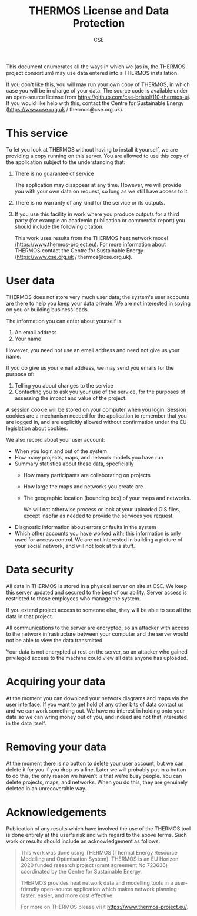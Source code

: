 #+TITLE: THERMOS License and Data Protection
#+AUTHOR: CSE

This document enumerates all the ways in which we (as in, the THERMOS project consortium) may use data entered into a THERMOS installation.

If you don't like this, you will may run your own copy of THERMOS, in which case you will be in charge of your data. The source code is available under an open-source license from https://github.com/cse-bristol/110-thermos-ui.
If you would like help with this, contact the Centre for Sustainable Energy (https://www.cse.org.uk / thermos@cse.org.uk).

* This service

To let you look at THERMOS without having to install it yourself, we are providing a copy running on this server.
You are allowed to use this copy of the application subject to the understanding that:

1. There is no guarantee of service

   The application may disappear at any time. However, we will provide you with your own data on request, so long as we still have access to it.
2. There is no warranty of any kind for the service or its outputs.
3. If you use this facility in work where you produce outputs for a third party (for example an academic publication or commercial report) you should include the following citation:

   This work uses results from the THERMOS heat network model (https://www.thermos-project.eu).
   For more information about THERMOS contact the Centre for Sustainable Energy (https://www.cse.org.uk / thermos@cse.org.uk).

* User data

THERMOS does not store very much user data; the system's user accounts are there to help you keep your data private.
We are not interested in spying on you or building business leads.

The information you can enter about yourself is:

1. An email address
2. Your name

However, you need not use an email address and need not give us your name.

If you do give us your email address, we may send you emails for the purpose of:

1. Telling you about changes to the service
2. Contacting you to ask you your use of the service, for the purposes of assessing the impact and value of the project.

A session cookie will be stored on your computer when you login. 
Session cookies are a mechanism needed for the application to remember that you are logged in, and are explicitly allowed without confirmation under the EU legislation about cookies.

We also record about your user account:

- When you login and out of the system
- How many projects, maps, and network models you have run
- Summary statistics about these data, specficially
  - How many participants are collaborating on projects
  - How large the maps and networks you create are
  - The geographic location (bounding box) of your maps and networks.

    We will not otherwise process or look at your uploaded GIS files, except insofar as needed to provide the services you request.
- Diagnostic information about errors or faults in the system
- Which other accounts you have worked with; this information is only used for access control.
  We are not interested in building a picture of your social network, and will not look at this stuff.

* Data security

All data in THERMOS is stored in a physical server on site at CSE.
We keep this server updated and secured to the best of our ability. 
Server access is restricted to those employees who manage the system.

If you extend project access to someone else, they will be able to see all the data in that project.

All communications to the server are encrypted, so an attacker with access to the network infrastructure between your computer and the server would not be able to view the data transmitted.

Your data is not encrypted at rest on the server, so an attacker who gained privileged access to the machine could view all data anyone has uploaded.

* Acquiring your data

At the moment you can download your network diagrams and maps via the user interface.
If you want to get hold of any other bits of data contact us and we can work something out.
We have no interest in holding onto your data so we can wring money out of you, and indeed are not that interested in the data itself.

* Removing your data

At the moment there is no button to delete your user account, but we can delete it for you if you drop us a line.
Later we will probably put in a button to do this, the only reason we haven't is that we're busy people.
You can delete projects, maps, and networks. When you do this, they are genuinely deleted in an unrecoverable way.

* Acknowledgements
Publication of any results which have involved the use of the THERMOS
tool is done entirely at the user's risk and with regard to the above
terms. Such work or results should include an acknowledgement as follows:

#+BEGIN_QUOTE
This work was done using THERMOS (Thermal Energy Resource Modelling
and Optimisation System). THERMOS is an EU Horizon 2020 funded
research project (grant agreement No 723636) coordinated by the Centre
for Sustainable Energy.

THERMOS provides heat network data and modelling tools in a
user-friendly open-source application which makes network
planning faster, easier, and more cost effective.

For more on THERMOS please visit https://www.thermos-project.eu/.
#+END_QUOTE
